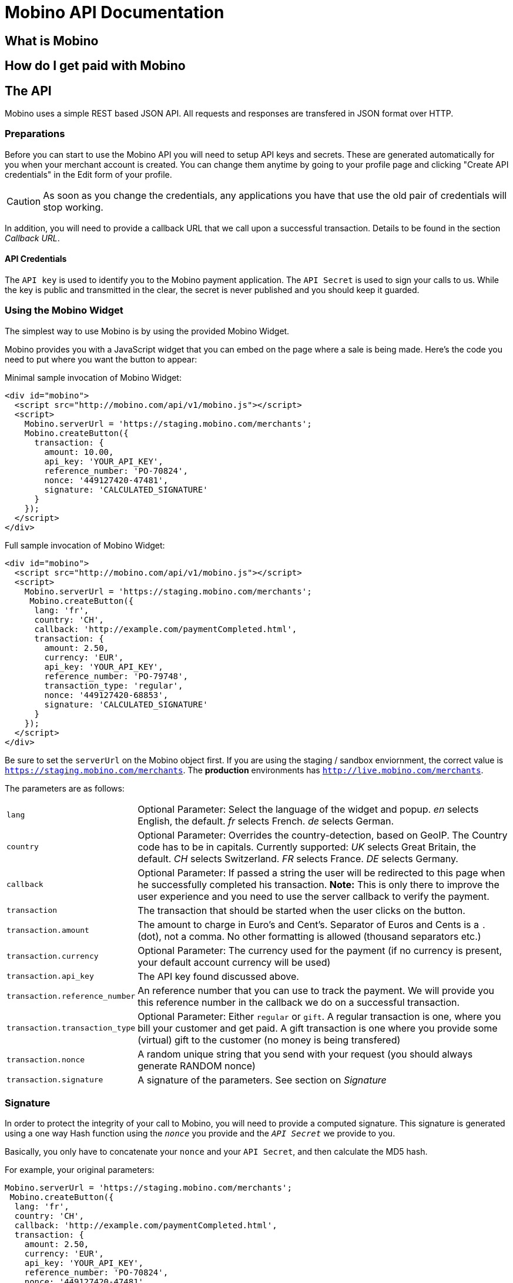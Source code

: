 Mobino API Documentation
========================


What is Mobino
--------------

How do I get paid with Mobino
-----------------------------


The API
-------

Mobino uses a simple REST based JSON API. All requests and responses are
transfered in JSON format over HTTP.

Preparations
~~~~~~~~~~~~

Before you can start to use the Mobino API you will need to setup API keys and
secrets. These are generated automatically for you when your merchant account
is created. You can change them anytime by going to your profile page and
clicking "Create API credentials" in the Edit form of your profile.

CAUTION: As soon as you change the credentials, any applications you have that use
the old pair of credentials will stop working.

In addition, you will need to provide a callback URL that we call upon a
successful transaction. Details to be found in the section 'Callback URL'.

API Credentials
^^^^^^^^^^^^^^^

The +API key+ is used to identify you to the Mobino payment application. The
+API Secret+ is used to sign your calls to us. While the key is public and
transmitted in the clear, the secret is never published and you should keep it
guarded.

Using the Mobino Widget
~~~~~~~~~~~~~~~~~~~~~~~

The simplest way to use Mobino is by using the provided Mobino Widget.

Mobino provides you with a JavaScript widget that you can embed on the page
where a sale is being made. Here's the code you need to put where you want the
button to appear:

.Minimal sample invocation of Mobino Widget:
----
<div id="mobino">
  <script src="http://mobino.com/api/v1/mobino.js"></script>
  <script>
    Mobino.serverUrl = 'https://staging.mobino.com/merchants';
    Mobino.createButton({
      transaction: {
        amount: 10.00,
        api_key: 'YOUR_API_KEY',
        reference_number: 'PO-70824',
        nonce: '449127420-47481',
        signature: 'CALCULATED_SIGNATURE'
      }
    });
  </script>
</div>
----

.Full sample invocation of Mobino Widget:
----
<div id="mobino">
  <script src="http://mobino.com/api/v1/mobino.js"></script>
  <script>
    Mobino.serverUrl = 'https://staging.mobino.com/merchants';
     Mobino.createButton({
      lang: 'fr',
      country: 'CH',
      callback: 'http://example.com/paymentCompleted.html',
      transaction: {
        amount: 2.50,
        currency: 'EUR',
        api_key: 'YOUR_API_KEY',
        reference_number: 'PO-79748',
        transaction_type: 'regular',
        nonce: '449127420-68853',
        signature: 'CALCULATED_SIGNATURE'
      }
    });
  </script>
</div>
----

Be sure to set the +serverUrl+ on the Mobino object first. If you are using the
staging / sandbox enviornment, the correct value is
+https://staging.mobino.com/merchants+. The *production* environments has
+http://live.mobino.com/merchants+.

The parameters are as follows:

[horizontal]
+lang+:: Optional Parameter: Select the language of the widget and popup.
  'en' selects English, the default.
  'fr' selects French.
  'de' selects German.
+country+:: Optional Parameter: Overrides the country-detection, based on GeoIP.
The Country code has to be in capitals. Currently supported:
  'UK' selects Great Britain, the default.
  'CH' selects Switzerland.
  'FR' selects France.
  'DE' selects Germany.
+callback+:: Optional Parameter: If passed a string the user will be redirected to this page
when he successfully completed his transaction. *Note:* This is only there to improve the user experience and you need to
use the server callback to verify the payment.
+transaction+:: The transaction that should be started when the user clicks on the button.
+transaction.amount+:: The amount to charge in Euro's and Cent's.
Separator of Euros and Cents is a +.+ (dot), not a comma. No other formatting
is allowed (thousand separators etc.)
+transaction.currency+:: Optional Parameter: The currency used for the payment (if no currency
is present, your default account currency will be used)
+transaction.api_key+:: The API key found discussed above.
+transaction.reference_number+:: An reference number that you can use to track
the payment. We will provide you this reference number in the callback we do on
a successful transaction.
+transaction.transaction_type+:: Optional Parameter: Either +regular+ or +gift+. A regular
transaction is one, where you bill your customer and get paid. A gift transaction is one where
you provide some (virtual) gift to the customer (no money is being transfered)
+transaction.nonce+:: A random unique string that you send with your request (you should always generate RANDOM nonce)
+transaction.signature+:: A signature of the parameters. See section on 'Signature'


Signature
~~~~~~~~~

In order to protect the integrity of your call to Mobino, you will need to
provide a computed signature. This signature is generated using a one way Hash
function using the +'nonce'+ you provide and the +'API Secret'+ we provide to
you.

Basically, you only have to concatenate your +nonce+ and your +API Secret+,
and then calculate the MD5 hash.

.For example, your original parameters:
-----
Mobino.serverUrl = 'https://staging.mobino.com/merchants';
 Mobino.createButton({
  lang: 'fr',
  country: 'CH',
  callback: 'http://example.com/paymentCompleted.html',
  transaction: {
    amount: 2.50,
    currency: 'EUR',
    api_key: 'YOUR_API_KEY',
    reference_number: 'PO-70824',
    nonce: '449127420-47481',
    transaction_type: 'regular'
  }
});
-----
and your API secret is: 46ixHhzoP/GS9tYY7S9SyaOm\f2h=b1r

.So your signature will be hash_method([RANDOM_NONCE][YOUR_API_SECRET]):
-----
Ruby:
Digest::MD5.hexdigest('449127420-4748146ixHhzoP/GS9tYY7S9SyaOm\f2h=b1r')
=> "f5dda71d2afe3d4bed55c9b903f8c884"

or

PHP:
hash('md5', '449127420-4748146ixHhzoP/GS9tYY7S9SyaOm\f2h=b1r')
=> "f5dda71d2afe3d4bed55c9b903f8c884"
-----

.This signature is then appended to the parameters:
-----
Mobino.serverUrl = 'https://staging.mobino.com/merchants';
 Mobino.createButton({
  lang: 'fr',
  country: 'CH',
  callback: 'http://example.com/paymentCompleted.html',
  transaction: {
    amount: 2.50,
    currency: 'EUR',
    api_key: 'YOUR_API_KEY',
    reference_number: 'PO-70824',
    transaction_type: 'regular',
    nonce: '449127420-47481',
    signature: 'f5dda71d2afe3d4bed55c9b903f8c884'
  }
});
-----


Callback URL
~~~~~~~~~~~~

You provide us with a callback URL in the admin interface and we will call you
on the end of a transaction with the following information:

+status+:: The status of the transaction. One of 'authorized' or
'unauthorized'. If you receive 'authorized', the transaction was completed
successfully, and you will be credited the amount. If the transaction is
unauthorized, then the customer didn't approve the transaction.
+amount+:: The amount of the transaction (formatted with two decimal digits)
+currency+:: The currency code of the transaction
+reference_number+:: The reference number you passed in when you generated the
request for a transaction
+api_key+:: your API key
+token+:: The token used to pay this transaction
+signature+:: The signature for the above parameters

At the moment, the parameters are returned url-encoded. In the future, you will
be able to select either JSON or URL encoding.


Call directly our APIs
----------------------

It is of course possible to work without the mobino widget. You will need to
call our API directly. This is a two-step process. First, you need to generate
a token for your transaction. Second, you need to poll the service for the state
of the transaction.

Step 1: Retrieve a token
~~~~~~~~~~~~~~~~~~~~~~~~

Call the URL +http://merchants.mobino.com/api/v1/tokens.json+ with the following parameters:

[options="header"]
|========
| Parameter             | Description
| +amount+              | the amount of the transaction (formatted with two decimal digits)
| +currency+ (optional) | Optional Parameter: The currency used for the payment (if no currency
is present, your default account currency will be used)
| +api_key+             | your API key
| +reference_number+    | a reference number for that will be passed back to your server
| +transaction_type+    | the type of the transaction, either +regular+ or +gift+
| +nonce+               | a random unique string that you send with your request (make sure you generate a RANDOM nonce)
| +signature+           | a signature over all above parameters as described in the section _Signature_
|========

The response will be a JSON object with the following field:

[options="header"]
|========
| Field         | Description
| +token+       | the token
|========


.Example
----
GET /api/v1/tokens.json?amount=2.50&api_key=YOUR_KEY&reference_number=79748&transaction_type=regular&nonce=184819-149&signature=CALCULATED_SINATURE

{"token":12345}
----

Step 2: Monitoring the status of a transaction
~~~~~~~~~~~~~~~~~~~~~~~~~~~~~~~~~~~~~~~~~~~~~~

To retrieve the status of the transaction you can call the URL +/api/v1/transactions.json+
with the following parameters:

[options="header"]
|========
| Parameter             | Description
| +api_key+             | your API key
| +token+               | the token you retrieved in step 1
| +lang+ (optional)     | the language that you want the text message to be in (can be either +en+, +fr+, +de+ or +it+ - defaults to +fr+)
|========

The response will be a JSON object with the following fields:

[options="header"]
|========
| Field                    | Description
| +message+ (string)       | a human readable message describing the next step
| +status+ (string)        | the transaction status, for example +"in_progress"+, +"success"+, or +"failure"+. See below for compelete list
| +amount+ (string)        | the amount you set for this transaction_type
| +currency+ (string)      | the currency code
|========

If the +status+ is +"in_progress"+ you have to call the URL again until the transaction succeeded of failed.
A good time interval between two polls is 5 seconds.

[options="header"]
|===========
| Status         | Message
| +initializing+ | Initializing...
| +in_progress+  | Your transaction is being processed. Please enter your PIN on the telephone.
| +authorizing+  | Your transaction is being authorized.
| +authorized+   | This transaction was successfully completed.
| +expired+      | Transaction has expired. Please restart the payment process.
| +failure+      | This transaction could not be completed.
| +rejected+     | This transaction was rejected.
| +success+      | "Payment received. Your reference number for this transaction is: %{reference_number}"
| +unauthorized+ | This transaction could be not authorized.
|===========

.Example
----
GET /api/v1/transactions.json?api_key=YOUR_API_KEY&token=TOKEN

{
  "message": "Your transaction is being processed. Please enter your PIN on the telephone.",
  "status": "in_progress"
}
----

Get your account information
~~~~~~~~~~~~~~~~~~~~~~~~~~~~
You can consult your account status and keep track of your latest transactions including both in and out payments.
These API calls require also a +nonce+ and a signature calculated by yourself.

To consult your account information, you can call the URL +/account+
with the following parameters:

[options="header"]
|========
| Parameter             | Description
| +api_key+             | your API key
| +nonce+               | a random unique string that you send with your request (make sure you generate a RANDOM nonce)
| +signature+           | a signature over all above parameters as described in the section _Signature_
|========

The response will be a JSON array containing the number of transaction objects.

Get your transaction list
~~~~~~~~~~~~~~~~~~~~~~~~~
To get all the recent transactions, you can call the URL +/transactions+
with the following parameters:

[options="header"]
|========
| Parameter             | Description
| +api_key+             | your API key
| +nonce+               | a random unique string that you send with your request (make sure you generate a RANDOM nonce)
| +signature+           | a signature over all above parameters as described in the section _Signature_
| +limit+ (Optional)    | the number of records you want to retrieve (if you don't precise, the default limit is 20)
|========

The response will be a JSON array containing the number of transaction objects.

Optional: Return telephone number to call
~~~~~~~~~~~~~~~~~~~~~~~~~~~~~~~~~~~~~~~~~

In order to show the buyer the local telephone number for Mobino, you can ask
Mobino for the preferred telephone number based on the buyers IP and an
optional language:

Call the URL +http://merchants.mobino.com/api/v1/preferred_phone_numbers.json+ with
the following parameters:

[options="header"]
|========
| Parameter | Description
| +ip+      | the ip address of the buyer
| +lang+    | the default language preferred
|========

This call returns a JSON object with the following fields

[options="header"]
|=======
| Name               | Description
| +country+          | the country that the buyer is in
| +preferred_number+ | Array with [country, language, phone_number]
| +other_numbers+    | Array with all other possible phone numbers (in same format as preferred_number
|=======

.Example
----
GET /api/v1/preferred_phone_numbers.json?ip=12.12.12.12&lang=de

{ "country": "CH",
  "preferred_number": { "country": "CH",
                        "language": "de",
                        "phone_number": "+41 43 508 05 18"},
  "other_numbers": [{ "country": "CH",
                      "language": "fr",
                      "phone_number": "+41 22 123 12 12"},
                    { "country": "DE",
                      "language": "de",
                      "phone_number": "+49 30 123 123 12"}]
}
----
